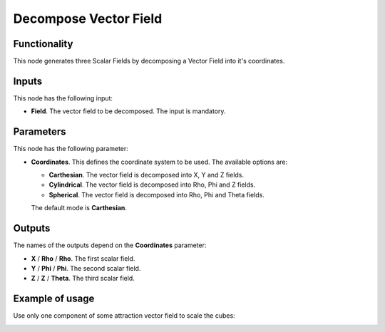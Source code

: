 Decompose Vector Field
======================

Functionality
-------------

This node generates three Scalar Fields by decomposing a Vector Field into it's coordinates.

Inputs
------

This node has the following input:

* **Field**. The vector field to be decomposed. The input is mandatory.

Parameters
----------

This node has the following parameter:

* **Coordinates**. This defines the coordinate system to be used. The available options are:

  * **Carthesian**. The vector field is decomposed into X, Y and Z fields.
  * **Cylindrical**. The vector field is decomposed into Rho, Phi and Z fields.
  * **Spherical**. The vector field is decomposed into Rho, Phi and Theta fields.

  The default mode is **Carthesian**.

Outputs
-------

The names of the outputs depend on the **Coordinates** parameter:

* **X** / **Rho** / **Rho**. The first scalar field.
* **Y** / **Phi** / **Phi**. The second scalar field.
* **Z** / **Z** / **Theta**. The third scalar field.

Example of usage
----------------

Use only one component of some attraction vector field to scale the cubes:

.. image:: https://user-images.githubusercontent.com/284644/79474322-ae9ba980-801f-11ea-9cb0-0d6d5085e22a.png

